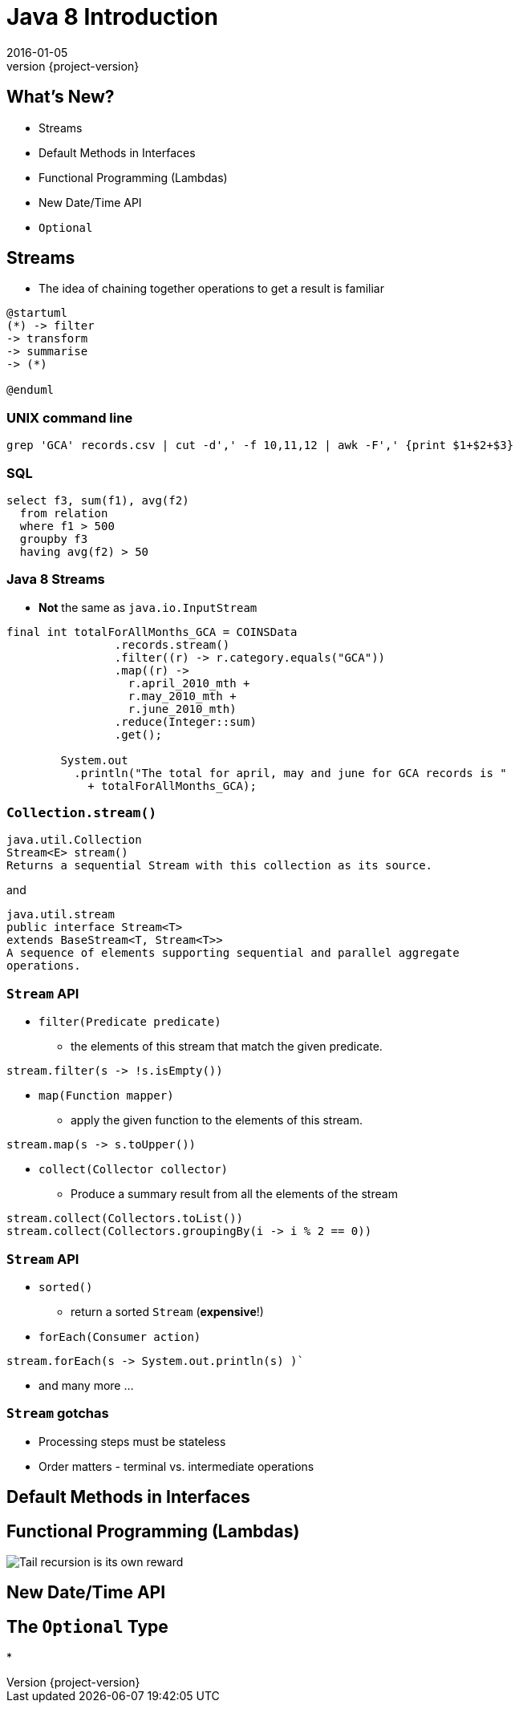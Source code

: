 = Java 8 Introduction
2016-01-05
:revnumber: {project-version}
ifndef::imagesdir[:imagesdir: images]
ifndef::sourcedir[:sourcedir: ../java]

== What's New?
* Streams
* Default Methods in Interfaces
* Functional Programming (Lambdas)
* New Date/Time API
* `Optional`

== Streams

* The idea of chaining together operations to get a result is familiar

[plantuml, "simplified-data-model", png, scaledwidth="100%"]
----
@startuml
(*) -> filter
-> transform
-> summarise
-> (*)

@enduml
----

=== UNIX command line
[source]
-----
grep 'GCA' records.csv | cut -d',' -f 10,11,12 | awk -F',' {print $1+$2+$3}
-----

=== SQL
[source, sql]
-----
select f3, sum(f1), avg(f2)
  from relation
  where f1 > 500
  groupby f3
  having avg(f2) > 50
-----

=== Java 8 Streams

* *Not* the same as `java.io.InputStream`

[source, java]
-----
final int totalForAllMonths_GCA = COINSData
                .records.stream()
                .filter((r) -> r.category.equals("GCA"))
                .map((r) ->
                  r.april_2010_mth +
                  r.may_2010_mth +
                  r.june_2010_mth)
                .reduce(Integer::sum)
                .get();

        System.out
          .println("The total for april, may and june for GCA records is "
            + totalForAllMonths_GCA);
-----

=== `Collection.stream()`
[source]
-----
java.util.Collection
Stream<E> stream()
Returns a sequential Stream with this collection as its source.
-----

and

[source, java]
-----
java.util.stream
public interface Stream<T>
extends BaseStream<T, Stream<T>>
A sequence of elements supporting sequential and parallel aggregate
operations.
-----

=== `Stream` API
* `filter(Predicate predicate)`
** the elements of this stream that match the given predicate.
[source, java]
-----
stream.filter(s -> !s.isEmpty())
-----
* `map(Function mapper)`
** apply the given function to the elements of this stream.
[source, java]
-----
stream.map(s -> s.toUpper())
-----
* `collect(Collector collector)`
** Produce a summary result from all the elements of the stream
[source, java]
-----
stream.collect(Collectors.toList())
stream.collect(Collectors.groupingBy(i -> i % 2 == 0))
-----

=== `Stream` API
* `sorted()`
** return a sorted `Stream` (*expensive*!)
* `forEach(Consumer action)`
[source, java]
-----
stream.forEach(s -> System.out.println(s) )`
-----
* and many more ...

=== `Stream` gotchas
* Processing steps must be stateless
* Order matters - terminal vs. intermediate operations


== Default Methods in Interfaces

== Functional Programming (Lambdas)
image:Tail-recursion-is-its-own-reward.png[]

== New Date/Time API

== The `Optional` Type
*
